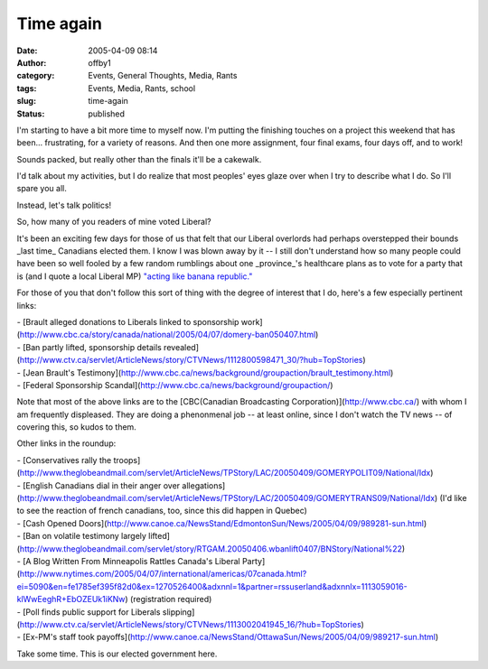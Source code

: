 Time again
##########
:date: 2005-04-09 08:14
:author: offby1
:category: Events, General Thoughts, Media, Rants
:tags: Events, Media, Rants, school
:slug: time-again
:status: published

I'm starting to have a bit more time to myself now. I'm putting the
finishing touches on a project this weekend that has been...
frustrating, for a variety of reasons. And then one more assignment,
four final exams, four days off, and to work!

Sounds packed, but really other than the finals it'll be a cakewalk.

I'd talk about my activities, but I do realize that most peoples' eyes
glaze over when I try to describe what I do. So I'll spare you all.

Instead, let's talk politics!

So, how many of you readers of mine voted Liberal?

It's been an exciting few days for those of us that felt that our
Liberal overlords had perhaps overstepped their bounds \_last time\_
Canadians elected them. I know I was blown away by it -- I still don't
understand how so many people could have been so well fooled by a few
random rumblings about one \_province\_'s healthcare plans as to vote
for a party that is (and I quote a local Liberal MP) `"acting like
banana
republic." <http://www.canoe.ca/NewsStand/WinnipegSun/News/2005/04/09/989168-sun.html>`__

For those of you that don't follow this sort of thing with the degree of
interest that I do, here's a few especially pertinent links:

| - [Brault alleged donations to Liberals linked to sponsorship
  work](http://www.cbc.ca/story/canada/national/2005/04/07/domery-ban050407.html)
| - [Ban partly lifted, sponsorship details
  revealed](http://www.ctv.ca/servlet/ArticleNews/story/CTVNews/1112800598471\_30/?hub=TopStories)
| - [Jean Brault's
  Testimony](http://www.cbc.ca/news/background/groupaction/brault\_testimony.html)
| - [Federal Sponsorship
  Scandal](http://www.cbc.ca/news/background/groupaction/)

Note that most of the above links are to the [CBC(Canadian Broadcasting
Corporation)](http://www.cbc.ca/) with whom I am frequently displeased.
They are doing a phenonmenal job -- at least online, since I don't watch
the TV news -- of covering this, so kudos to them.

Other links in the roundup:

| - [Conservatives rally the
  troops](http://www.theglobeandmail.com/servlet/ArticleNews/TPStory/LAC/20050409/GOMERYPOLIT09/National/Idx)
| - [English Canadians dial in their anger over
  allegations](http://www.theglobeandmail.com/servlet/ArticleNews/TPStory/LAC/20050409/GOMERYTRANS09/National/Idx)
  (I'd like to see the reaction of french canadians, too, since this did
  happen in Quebec)
| - [Cash Opened
  Doors](http://www.canoe.ca/NewsStand/EdmontonSun/News/2005/04/09/989281-sun.html)
| - [Ban on volatile testimony largely
  lifted](http://www.theglobeandmail.com/servlet/story/RTGAM.20050406.wbanlift0407/BNStory/National%22)
| - [A Blog Written From Minneapolis Rattles Canada's Liberal
  Party](http://www.nytimes.com/2005/04/07/international/americas/07canada.html?ei=5090&en=fe1785ef395f82d0&ex=1270526400&adxnnl=1&partner=rssuserland&adxnnlx=1113059016-klWwEeghR+EbOZEUk1iKNw)
  (registration required)
| - [Poll finds public support for Liberals
  slipping](http://www.ctv.ca/servlet/ArticleNews/story/CTVNews/1113002041945\_16/?hub=TopStories)
| - [Ex-PM's staff took
  payoffs](http://www.canoe.ca/NewsStand/OttawaSun/News/2005/04/09/989217-sun.html)

Take some time. This is our elected government here.
